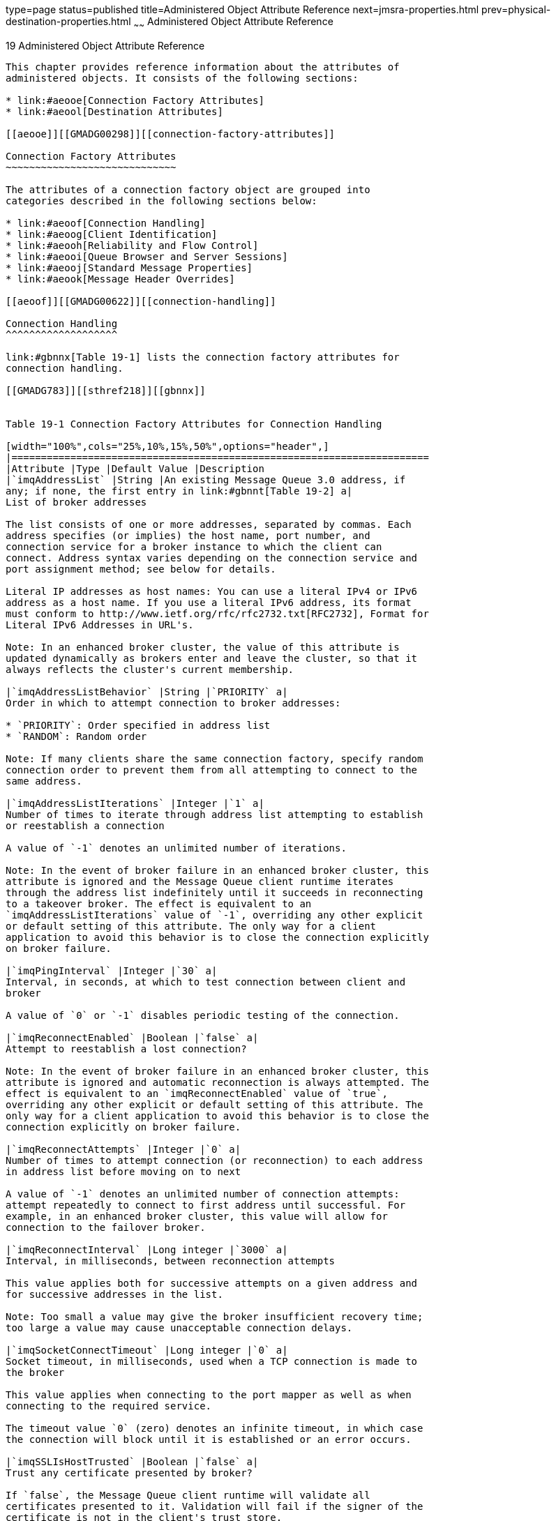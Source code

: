 type=page
status=published
title=Administered Object Attribute Reference
next=jmsra-properties.html
prev=physical-destination-properties.html
~~~~~~
Administered Object Attribute Reference
=======================================

[[GMADG00050]][[aeood]]


[[administered-object-attribute-reference]]
19 Administered Object Attribute Reference
------------------------------------------

This chapter provides reference information about the attributes of
administered objects. It consists of the following sections:

* link:#aeooe[Connection Factory Attributes]
* link:#aeool[Destination Attributes]

[[aeooe]][[GMADG00298]][[connection-factory-attributes]]

Connection Factory Attributes
~~~~~~~~~~~~~~~~~~~~~~~~~~~~~

The attributes of a connection factory object are grouped into
categories described in the following sections below:

* link:#aeoof[Connection Handling]
* link:#aeoog[Client Identification]
* link:#aeooh[Reliability and Flow Control]
* link:#aeooi[Queue Browser and Server Sessions]
* link:#aeooj[Standard Message Properties]
* link:#aeook[Message Header Overrides]

[[aeoof]][[GMADG00622]][[connection-handling]]

Connection Handling
^^^^^^^^^^^^^^^^^^^

link:#gbnnx[Table 19-1] lists the connection factory attributes for
connection handling.

[[GMADG783]][[sthref218]][[gbnnx]]


Table 19-1 Connection Factory Attributes for Connection Handling

[width="100%",cols="25%,10%,15%,50%",options="header",]
|=======================================================================
|Attribute |Type |Default Value |Description
|`imqAddressList` |String |An existing Message Queue 3.0 address, if
any; if none, the first entry in link:#gbnnt[Table 19-2] a|
List of broker addresses

The list consists of one or more addresses, separated by commas. Each
address specifies (or implies) the host name, port number, and
connection service for a broker instance to which the client can
connect. Address syntax varies depending on the connection service and
port assignment method; see below for details.

Literal IP addresses as host names: You can use a literal IPv4 or IPv6
address as a host name. If you use a literal IPv6 address, its format
must conform to http://www.ietf.org/rfc/rfc2732.txt[RFC2732], Format for
Literal IPv6 Addresses in URL's.

Note: In an enhanced broker cluster, the value of this attribute is
updated dynamically as brokers enter and leave the cluster, so that it
always reflects the cluster's current membership.

|`imqAddressListBehavior` |String |`PRIORITY` a|
Order in which to attempt connection to broker addresses:

* `PRIORITY`: Order specified in address list
* `RANDOM`: Random order

Note: If many clients share the same connection factory, specify random
connection order to prevent them from all attempting to connect to the
same address.

|`imqAddressListIterations` |Integer |`1` a|
Number of times to iterate through address list attempting to establish
or reestablish a connection

A value of `-1` denotes an unlimited number of iterations.

Note: In the event of broker failure in an enhanced broker cluster, this
attribute is ignored and the Message Queue client runtime iterates
through the address list indefinitely until it succeeds in reconnecting
to a takeover broker. The effect is equivalent to an
`imqAddressListIterations` value of `-1`, overriding any other explicit
or default setting of this attribute. The only way for a client
application to avoid this behavior is to close the connection explicitly
on broker failure.

|`imqPingInterval` |Integer |`30` a|
Interval, in seconds, at which to test connection between client and
broker

A value of `0` or `-1` disables periodic testing of the connection.

|`imqReconnectEnabled` |Boolean |`false` a|
Attempt to reestablish a lost connection?

Note: In the event of broker failure in an enhanced broker cluster, this
attribute is ignored and automatic reconnection is always attempted. The
effect is equivalent to an `imqReconnectEnabled` value of `true`,
overriding any other explicit or default setting of this attribute. The
only way for a client application to avoid this behavior is to close the
connection explicitly on broker failure.

|`imqReconnectAttempts` |Integer |`0` a|
Number of times to attempt connection (or reconnection) to each address
in address list before moving on to next

A value of `-1` denotes an unlimited number of connection attempts:
attempt repeatedly to connect to first address until successful. For
example, in an enhanced broker cluster, this value will allow for
connection to the failover broker.

|`imqReconnectInterval` |Long integer |`3000` a|
Interval, in milliseconds, between reconnection attempts

This value applies both for successive attempts on a given address and
for successive addresses in the list.

Note: Too small a value may give the broker insufficient recovery time;
too large a value may cause unacceptable connection delays.

|`imqSocketConnectTimeout` |Long integer |`0` a|
Socket timeout, in milliseconds, used when a TCP connection is made to
the broker

This value applies when connecting to the port mapper as well as when
connecting to the required service.

The timeout value `0` (zero) denotes an infinite timeout, in which case
the connection will block until it is established or an error occurs.

|`imqSSLIsHostTrusted` |Boolean |`false` a|
Trust any certificate presented by broker?

If `false`, the Message Queue client runtime will validate all
certificates presented to it. Validation will fail if the signer of the
certificate is not in the client's trust store.

If `true`, validation of certificates is skipped. This can be useful,
for instance, during software testing when a self-signed certificate is
used.

NOTE: To use signed certificates from a certification authority, set
this attribute to `false`.

|=======================================================================


The value of the `imqAddressList` attribute is a comma-separated string
specifying one or more broker addresses to which to connect. The general
syntax for each address is as follows:

[source,oac_no_warn]
----
scheme:// address
----

where scheme identifies one of the addressing schemes shown in the first
column of link:#gbnnt[Table 19-2] and address denotes the broker address
itself. The exact syntax for specifying the address depends on the
addressing scheme, as shown in the last column of the table.

[[GMADG784]][[sthref219]][[gbnnt]]


Table 19-2 Message Broker Addressing Schemes

[width="163%",cols="44%,6%,28%,22%",options="header",]
|=======================================================================
|Scheme |Service |Syntax |Description
|`mq` |`jms` or `ssljms` |[hostName][`:`portNumber][`/`serviceName] a|
Assign port dynamically for `jms` or `ssljms` connection service

The address list entry specifies the host name and port number for the
Message Queue Port Mapper. The Port Mapper itself dynamically assigns a
port to be used for the connection.

Default values:

* hostName = `localhost`
* portNumber = `7676`
* serviceName = `jms`

For the `ssljms` connection service, all variables must be specified
explicitly.

Literal IP addresses as host names: You can use a literal IPv4 or IPv6
address as a host name. If you use a literal IPv6 address, its format
must conform to http://www.ietf.org/rfc/rfc2732.txt[RFC2732], Format for
Literal IPv6 Addresses in URL's.

|`mqtcp` |`jms` |hostName`:`portNumber`/jms` a|
Connect to specified port using `jms` connection service

Bypasses the Port Mapper and makes a TCP connection directly to the
specified host name and port number.

|`mqssl` |`ssljms` |hostName`:`portNumber`/ssljms` a|
Connect to specified port using `ssljms` connection service

Bypasses the Port Mapper and makes a secure SSL connection directly to
the specified host name and port number.

|`http` |`httpjms` a|
`http://`hostName`:`portNumber`/`contextRoot`/tunnel`

If multiple broker instances use the same tunnel servlet, the following
syntax connects to a specific broker instance rather than a randomly
selected one:

`http://`hostName`:`portNumber`/`contextRoot`/tunnel?`

* `ServerName=`hostName`:`instanceName

 a|
Connect to specified port using `httpjms` connection service

Makes an HTTP connection to a Message Queue tunnel servlet at the
specified URL. The broker must be configured to access the HTTP tunnel
servlet.

|`https` |`httpsjms` a|
`https://`hostName`:`portNumber`/`contextRoot`/tunnel`

If multiple broker instances use the same tunnel servlet, the following
syntax connects to a specific broker instance rather than a randomly
selected one:

`https://`hostName`:`portNumber`/`contextRoot`/tunnel?`

* `ServerName=`hostName`:`instanceName

 a|
Connect to specified port using `httpsjms` connection service

Makes a secure HTTPS connection to a Message Queue tunnel servlet at the
specified URL. The broker must be configured to access the HTTPS tunnel
servlet.

|=======================================================================


[[GMADG785]][[sthref220]][[gbnna]]


Table 19-3 Message Broker Address Examples

[width="100%",cols="18%,18%,28%,36%",options="header",]
|=======================================================================
|Service |Broker Host |Port |Example Address
|Not specified |Not specified |Not specified |No address
(`mq://localHost:7676/jms`)

|Not specified |Specified host |Not specified |`myBkrHost`
(`mq://myBkrHost:7676/jms`)

|Not specified |Not specified |Specified Port Mapper port |`1012`
(`mq://localHost:1012/jms`)

|`ssljms` |Local host |Standard Port Mapper port
|`mq://localHost:7676/ssljms`

|`ssljms` |Specified host |Standard Port Mapper port
|`mq://myBkrHost:7676/ssljms`

|`ssljms` |Specified host |Specified Port Mapper port
|`mq://myBkrHost:1012/ssljms`

|`jms` |Local host |Specified service port |`mqtcp://localhost:1032/jms`

|`ssljms` |Specified host |Specified service port
|`mqssl://myBkrHost:1034/ssljms`

|`httpjms` |Not applicable |Not applicable
|`http://websrvr1:8085/imq/tunnel`

|`httpsjms` |Not applicable |Not applicable
|`https://websrvr2:8090/imq/tunnel`
|=======================================================================


[[aeoog]][[GMADG00623]][[client-identification]]

Client Identification
^^^^^^^^^^^^^^^^^^^^^

link:#gbnnu[Table 19-4] lists the connection factory attributes for
client identification.

[[GMADG786]][[sthref221]][[gbnnu]]


Table 19-4 Connection Factory Attributes for Client Identification

[width="100%",cols="30%,10%,10%,50%",options="header",]
|=======================================================================
|Attribute |Type |Default Value |Description
|`imqDefaultUsername` |String |`guest` |Default user name for
authenticating with broker

|`imqDefaultPassword` |String |`guest` |Default password for
authenticating with broker

|`imqConfiguredClientID` |String |`null` |Administratively configured
client identifier

|`imqDisableSetClientID` |Boolean |`false` |Prevent client from changing
client identifier using `setClientID` method?
|=======================================================================


[[aeooh]][[GMADG00624]][[reliability-and-flow-control]]

Reliability and Flow Control
^^^^^^^^^^^^^^^^^^^^^^^^^^^^

link:#gbnob[Table 19-5] lists the connection factory attributes for
reliability and flow control.

[[GMADG787]][[sthref222]][[gbnob]]


Table 19-5 Connection Factory Attributes for Reliability and Flow
Control

[width="100%",cols="30%,10%,10%,50%",options="header",]
|=======================================================================
|Attribute |Type |Default Value |Description
|`imqAbortOnPingAckTimeout` |Boolean |`false` a|
Should the connection to the broker be aborted when `imqPingAckTimeout`
milliseconds have passed?

If the connection is aborted, the Message Queue Client Runtime operates
as though the connection to the broker were broken.

|`imqAckTimeout` |String |`0` a|
Maximum time, in milliseconds, to wait for broker acknowledgment before
throwing an exception

A value of `0` denotes no timeout (wait indefinitely).

Note: In some situations, too low a value can cause premature timeout:
for example, initial authentication of a user against an LDAP user
repository using a secure (SSL) connection can take more than 30
seconds.

|`imqAsyncSendCompletionWaitTimeout` |Long |180000 |The minimum amount
of time, in milliseconds, that a MQ client waits for an asynchronous
send to complete before calling `CompletionListener.onException`.

|`imqConnectionFlowCount` |Integer |`100` a|
Number of payload messages in a metered batch

Delivery of payload messages to the client is temporarily suspended
after this number of messages, allowing any accumulated control messages
to be delivered. Payload message delivery is resumed on notification by
the client runtime, and continues until the count is again reached.

A value of `0` disables metering of message delivery and may cause
Message Queue control messages to be blocked by heavy payload message
traffic.

|`imqConnectionFlowLimitEnabled` |Boolean |`false` |Limit message flow
at connection level?

|`imqConnectionFlowLimit` |Integer |`1000` a|
Maximum number of messages per connection to deliver and buffer for
consumption

Message delivery on a connection stops when the number of unconsumed
payload messages pending (subject to flow metering governed by
`imqConnectionFlowCount`) exceeds this limit. Delivery resumes only when
the number of pending messages falls below the limit. This prevents the
client from being overwhelmed with pending messages that might cause it
to run out of memory.

This attribute is ignored if `imqConnectionFlowLimitEnabled` is `false`.

|`imqConsumerFlowLimitPrefetch` |Boolean |`true` a|
Is message prefetching and buffering as specified by
`imqConsumerFlowLimit` and `imqConsumerFlowThreshold` enabled?

When set to `false`, message prefetching and buffering is disabled, and
each consumer is delivered one message at a time, which can give rise to
a number of performance issues.

This property should be set to `false` only when business logic demands
that each consumer have only one message at a time.

|`imqConsumerFlowLimit` |Integer |`1000` a|
Maximum number of messages per consumer to deliver and buffer for
consumption

Message delivery to a given consumer stops when the number of unconsumed
payload messages pending for that consumer exceeds this limit. Delivery
resumes only when the number of pending messages for the consumer falls
below the percentage specified by `imqConsumerFlowThreshold`. This can
be used to improve load balancing among multiple consumers and prevent
any single consumer from starving others on the same connection.

A value of `0` or `-1` denotes an unlimited number of messages.

This limit can be overridden by a lower value set for a queue's own
`consumerFlowLimit` attribute (see
link:physical-destination-properties.html#aeooc[Physical Destination
Property Reference]). Note also that message delivery to all consumers
on a connection is subject to the overall limit specified by
`imqConnectionFlowLimit`.

|`imqConsumerFlowThreshold` |Integer |`50` |Number of messages per
consumer buffered in the client runtime, as a percentage of
`imqConsumerFlowLimit`, below which to resume message delivery

|`imqPingAckTimeout` |Integer |`0` a|
Maximum time, in milliseconds, to wait for a ping reply or any data sent
from the broker since its last ping reply or data sent.

A value of `0` denotes no timeout (wait indefinitely).

This value is ignored if the `imqAbortOnPingAckTimeout` attribute is set
to `false`.

|=======================================================================


[[aeooi]][[GMADG00625]][[queue-browser-and-server-sessions]]

Queue Browser and Server Sessions
^^^^^^^^^^^^^^^^^^^^^^^^^^^^^^^^^

link:#gbnoh[Table 19-6] lists the connection factory attributes for
queue browsing and server sessions.

[[GMADG788]][[sthref223]][[gbnoh]]


Table 19-6 Connection Factory Attributes for Queue Browser and Server
Sessions

[width="163%",cols="23%,7%,42%,28%",options="header",]
|=======================================================================
|Attribute |Type |Default Value |Description
|`imqQueueBrowserMaxMessagesPerRetrieve` |Integer |`1000` a|
Maximum number of messages to retrieve at one time when browsing
contents of a queue destination

Note: This attribute does not affect the total number of messages
browsed, only the way they are chunked for delivery to the client
runtime (fewer but larger chunks or more but smaller ones). The client
application will always receive all messages in the queue. Changing the
attribute's value may affect performance, but will not affect the total
amount of data retrieved.

|`imqQueueBrowserRetrieveTimeout` |Long integer |`60000` |Maximum time,
in milliseconds, to wait to retrieve messages, when browsing contents of
a queue destination, before throwing an exception

|`imqLoadMaxToServerSession` |Boolean |`true` a|
Load up to maximum number of messages into a server session?

If `false`, the client will load only a single message at a time.

This attribute applies only to JMS application server facilities.

|=======================================================================


[[aeooj]][[GMADG00626]][[standard-message-properties]]

Standard Message Properties
^^^^^^^^^^^^^^^^^^^^^^^^^^^

The connection factory attributes listed in link:#gbnng[Table 19-7]
control whether the Message Queue client runtime sets certain standard
message properties defined in the Java Message Service Specification.

[[GMADG789]][[sthref224]][[gbnng]]


Table 19-7 Connection Factory Attributes for Standard Message Properties

[width="100%",cols="30%,10%,10%,50%",options="header",]
|=======================================================================
|Property |Type |Default Value |Description
|`imqSetJMSXUserID` |Boolean |`false` |Set `JMSXUserID` property
(identity of user sending message) for produced messages?

|`imqSetJMSXAppID` |Boolean |`false` |Set `JMSXAppID` property (identity
of application sending message) for produced messages?

|`imqSetJMSXProducerTXID` |Boolean |`false` |Set `JMSXProducerTXID`
property (transaction identifier of transaction within which message was
produced) for produced messages?

|`imqSetJMSXConsumerTXID` |Boolean |`false` |Set `JMSXConsumerTXID`
property (transaction identifier of transaction within which message was
consumed) for consumed messages?

|`imqSetJMSXRcvTimestamp` |Boolean |`false` |Set `JMSXRcvTimestamp`
property (time message delivered to consumer) for consumed messages?
|=======================================================================


[[aeook]][[GMADG00627]][[message-header-overrides]]

Message Header Overrides
^^^^^^^^^^^^^^^^^^^^^^^^

link:#gbnnd[Table 19-8] lists the connection factory attributes for
overriding JMS message header fields.

[[GMADG790]][[sthref225]][[gbnnd]]


Table 19-8 Connection Factory Attributes for Message Header Overrides

[width="100%",cols="43%,10%,10%,37%",options="header",]
|=======================================================================
|Attribute |Type |Default Value |Description
|`imqOverrideJMSDeliveryMode` |Boolean |`false` |Allow client-set
delivery mode to be overridden?

|`imqJMSDeliveryMode` |Integer |`2` a|
Overriding value of delivery mode:

`1` Nonpersistent

`2` Persistent

|`imqOverrideJMSExpiration` |Boolean |`false` |Allow client-set
expiration time to be overridden?

|`imqJMSExpiration` |Long integer |`0` a|
Overriding value of expiration time, in milliseconds

A value of `0` denotes an unlimited expiration time (message never
expires).

|`imqOverrideJMSPriority` |Boolean |`false` |Allow client-set priority
level to be overridden?

|`imqJMSPriority` |Integer |`4` (normal) |Overriding value of priority
level (`0` to `9`)

|`imqOverrideJMSHeadersToTemporaryDestinations` |Boolean |`false` |Apply
overrides to temporary destinations?
|=======================================================================


[[aeool]][[GMADG00299]][[destination-attributes]]

Destination Attributes
~~~~~~~~~~~~~~~~~~~~~~

link:#gbnog[Table 19-9] lists the attributes that can be set for a
destination administered object.

[[GMADG791]][[sthref226]][[gbnog]]


Table 19-9 Destination Attributes

[width="163%",cols="17%,42%,17%,24%",options="header",]
|=======================================================================
|Attribute |Type |Default Value |Description
|`imqDestinationName` |String |`Untitled_Destination_Object` a|
Name of physical destination

The destination name may contain only alphanumeric characters (no
spaces) and must begin with an alphabetic character or the underscore
(`_`) or dollar sign (`$`) character. It may not begin with the
characters `mq`.

|`imqDestinationDescription` |String |None |Descriptive string for
destination
|=======================================================================



